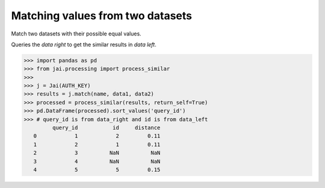 #################################
Matching values from two datasets
#################################

Match two datasets with their possible equal values.

Queries the `data right` to get the similar results in `data left`.

.. code-block:: python

    >>> import pandas as pd
    >>> from jai.processing import process_similar
    >>>
    >>> j = Jai(AUTH_KEY)
    >>> results = j.match(name, data1, data2)
    >>> processed = process_similar(results, return_self=True)
    >>> pd.DataFrame(processed).sort_values('query_id')
    >>> # query_id is from data_right and id is from data_left
             query_id           id     distance
       0            1            2         0.11
       1            2            1         0.11
       2            3          NaN          NaN
       3            4          NaN          NaN
       4            5            5         0.15